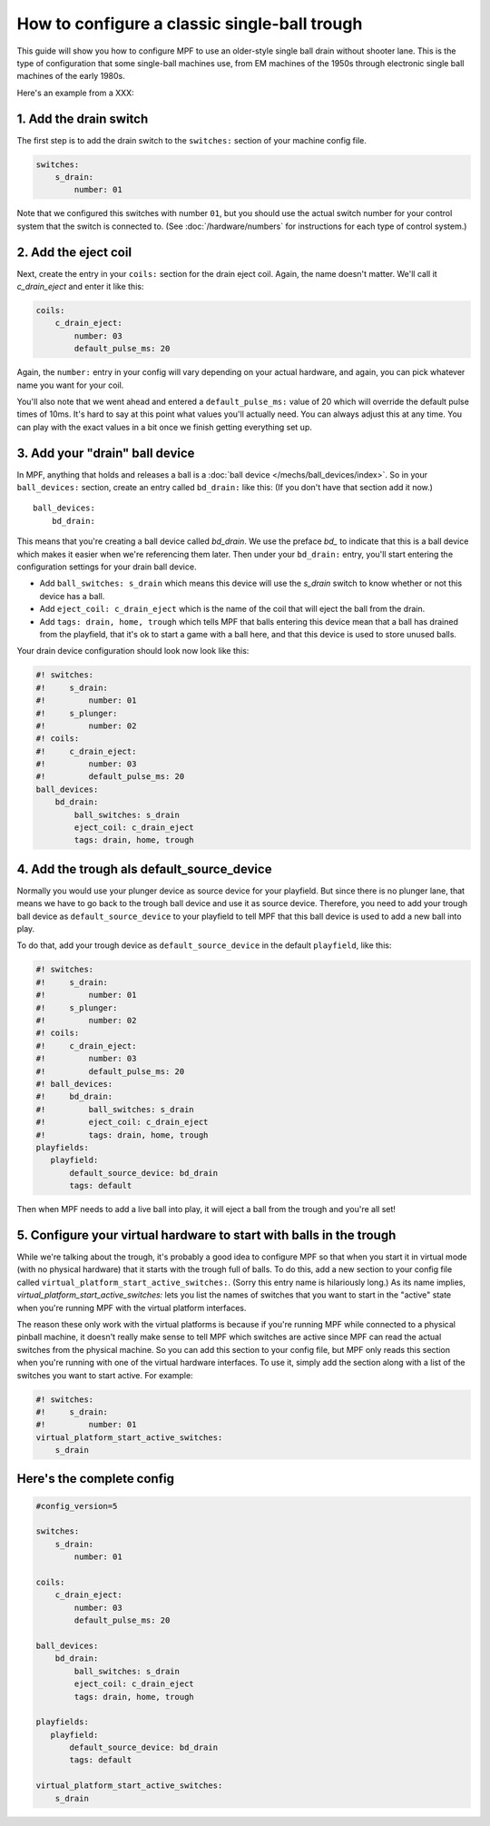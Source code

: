 How to configure a classic single-ball trough
=============================================

This guide will show you how to configure MPF to use an older-style single
ball drain without shooter lane. This is the type of configuration that some single-ball
machines use, from EM machines of the 1950s through electronic single ball
machines of the early 1980s.

Here's an example from a XXX:

.. todo:: Add an picture of a machine without shooter lane.

1. Add the drain switch
-----------------------

The first step is to add the drain switch to the ``switches:``
section of your machine config file.

.. code-block:: mpf-config

    switches:
        s_drain:
            number: 01

Note that we configured this switches with number ``01``, but you should use the
actual switch number for your control system that the switch is connected to.
(See :doc:`/hardware/numbers` for instructions for each type of control system.)

2. Add the eject coil
---------------------

Next, create the entry in your ``coils:`` section for the drain eject
coil. Again, the name doesn't matter. We'll call it *c_drain_eject* and enter it
like this:

.. code-block:: mpf-config

    coils:
        c_drain_eject:
            number: 03
            default_pulse_ms: 20

Again, the ``number:`` entry in your config will vary depending on your actual
hardware, and again, you can pick whatever name you want for your coil.

You'll also note that we went ahead and entered a ``default_pulse_ms:`` value of 20
which will override the default pulse times of 10ms. It's hard to say
at this point what values you'll actually need. You can always adjust
this at any time. You can play with the exact values in a bit once we
finish getting everything set up.

3. Add your "drain" ball device
-------------------------------

In MPF, anything that holds and releases a ball is a
:doc:`ball device </mechs/ball_devices/index>`. So in your ``ball_devices:``
section, create an entry called ``bd_drain:`` like this: (If you don't have that
section add it now.)

::

    ball_devices:
        bd_drain:

This means that you're creating a ball device called *bd_drain*.
We use the preface *bd_* to indicate that this is a ball device
which makes it easier when we're referencing them later. Then under
your ``bd_drain:`` entry, you'll start entering the
configuration settings for your drain ball device.

* Add ``ball_switches: s_drain`` which means this device will use the *s_drain*
  switch to know whether or not this device has a ball.
* Add ``eject_coil: c_drain_eject`` which is the name of the coil that will
  eject the ball from the drain.
* Add ``tags: drain, home, trough`` which tells MPF that balls entering this
  device mean that a ball has drained from the playfield, that it's ok to start
  a game with a ball here, and that this device is used to store unused balls.

Your drain device configuration should look now look like this:

.. code-block:: mpf-config

    #! switches:
    #!     s_drain:
    #!         number: 01
    #!     s_plunger:
    #!         number: 02
    #! coils:
    #!     c_drain_eject:
    #!         number: 03
    #!         default_pulse_ms: 20
    ball_devices:
        bd_drain:
            ball_switches: s_drain
            eject_coil: c_drain_eject
            tags: drain, home, trough

4. Add the trough als default_source_device
-------------------------------------------

Normally you would use your plunger device as source device for your playfield.
But since there is no plunger lane, that means
we have to go back to the trough ball device and use it as source device.
Therefore, you need to add your trough ball device as ``default_source_device`` to
your playfield to tell MPF that this ball device is used to add a new ball
into play.

To do that, add your trough device as ``default_source_device`` in
the default ``playfield``, like this:

.. code-block:: mpf-config

    #! switches:
    #!     s_drain:
    #!         number: 01
    #!     s_plunger:
    #!         number: 02
    #! coils:
    #!     c_drain_eject:
    #!         number: 03
    #!         default_pulse_ms: 20
    #! ball_devices:
    #!     bd_drain:
    #!         ball_switches: s_drain
    #!         eject_coil: c_drain_eject
    #!         tags: drain, home, trough
    playfields:
       playfield:
           default_source_device: bd_drain
           tags: default

Then when MPF needs to add a live ball into play, it will eject a ball
from the trough and you're all set!

5. Configure your virtual hardware to start with balls in the trough
--------------------------------------------------------------------

While we're talking about the trough, it's probably a good idea to configure
MPF so that when you start it in virtual mode (with no physical hardware) that
it starts with the trough full of balls. To do this, add a new section to your
config file called ``virtual_platform_start_active_switches:``. (Sorry this
entry name is hilariously long.) As its name implies,
*virtual_platform_start_active_switches:* lets you list the names of
switches that you want to start in the "active" state when you're
running MPF with the virtual platform interfaces.

The reason these only work with the virtual platforms is because if you're
running MPF while connected to a physical pinball machine, it doesn't
really make sense to tell MPF which switches are active since MPF can
read the actual switches from the physical machine. So you can add
this section to your config file, but MPF only reads this section when
you're running with one of the virtual hardware interfaces. To use it,
simply add the section along with a list of the switches you want to
start active. For example:

.. code-block:: mpf-config

    #! switches:
    #!     s_drain:
    #!         number: 01
    virtual_platform_start_active_switches:
        s_drain

Here's the complete config
--------------------------

.. code-block:: mpf-config

    #config_version=5

    switches:
        s_drain:
            number: 01

    coils:
        c_drain_eject:
            number: 03
            default_pulse_ms: 20

    ball_devices:
        bd_drain:
            ball_switches: s_drain
            eject_coil: c_drain_eject
            tags: drain, home, trough

    playfields:
       playfield:
           default_source_device: bd_drain
           tags: default

    virtual_platform_start_active_switches:
        s_drain
